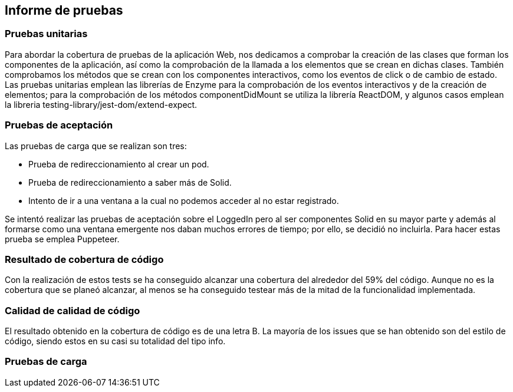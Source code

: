 [[section-technical-risks]]
== Informe de pruebas

=== Pruebas unitarias
[options="header", width="100%"]
Para abordar la cobertura de pruebas de la aplicación Web, nos dedicamos a comprobar la creación de las clases que forman los componentes de la aplicación, así como la comprobación de la llamada a los elementos que se crean en dichas clases. También comprobamos los métodos que se crean con los componentes interactivos, como los eventos de click o de cambio de estado.
Las pruebas unitarias emplean las librerías de Enzyme para la comprobación de los eventos interactivos y de la creación de elementos; para la comprobación de los métodos componentDidMount se utiliza la librería ReactDOM, y algunos casos emplean la libreria testing-library/jest-dom/extend-expect.

=== Pruebas de aceptación
Las pruebas de carga que se realizan son tres:

 - Prueba de redireccionamiento al crear un pod.
 - Prueba de redireccionamiento a saber más de Solid.
 - Intento de ir a una ventana a la cual no podemos acceder al no estar registrado.

Se intentó realizar las pruebas de aceptación sobre el LoggedIn pero al ser componentes Solid en su mayor parte y además al formarse como una ventana emergente nos daban muchos errores de tiempo; por ello, se decidió no incluirla.
Para hacer estas prueba se emplea Puppeteer.

=== Resultado de cobertura de código
Con la realización de estos tests se ha conseguido alcanzar una cobertura del alrededor del 59% del código. Aunque no es la cobertura que se planeó alcanzar, al menos se ha conseguido testear más de la mitad de la funcionalidad implementada.

=== Calidad de calidad de código
El resultado obtenido en la cobertura de código es de una letra B.
La mayoría de los issues que se han obtenido son del estilo de código, siendo estos en su casi su totalidad del tipo info.

=== Pruebas de carga
